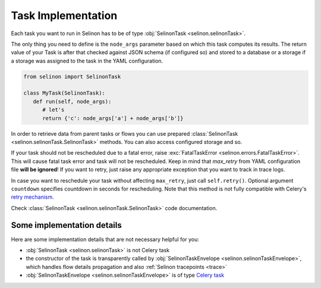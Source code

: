 .. _tasks:

Task Implementation
===================

Each task you want to run in Selinon has to be of type :obj:`SelinonTask <selinon.selinonTask>`.

The only thing you need to define is the ``node_args`` parameter based on which this task computes its results. The return value of your Task is after that checked against JSON schema (if configured so) and stored to a database or a storage if a storage was assigned to the task in the YAML configuration.

.. code-block:: python

  from selinon import SelinonTask

  class MyTask(SelinonTask):
     def run(self, node_args):
        # let's
        return {'c': node_args['a'] + node_args['b']}


In order to retrieve data from parent tasks or flows you can use prepared :class:`SelinonTask <selinon.selinonTask.SelinonTask>` methods. You can also access configured storage and so.

If your task should not be rescheduled due to a fatal error, raise :exc:`FatalTaskError <selinon.errors.FatalTaskError>`. This will cause fatal task error and task will not be rescheduled. Keep in mind that `max_retry` from YAML configuration file **will be ignored**! If you want to retry, just raise any appropriate exception that you want to track in trace logs.

In case you want to reschedule your task without affecting ``max_retry``, just call ``self.retry()``. Optional argument ``countdown`` specifies countdown in seconds for rescheduling. Note that this method is not fully compatible with Celery's `retry mechanism <http://docs.celeryproject.org/en/latest/reference/celery.app.task.html#celery.app.task.Task.retry>`_.

Check :class:`SelinonTask <selinon.selinonTask.SelinonTask>` code documentation.

Some implementation details
###########################

Here are some implementation details that are not necessary helpful for you:

* :obj:`SelinonTask <selinon.selinonTask>` is not Celery task
* the constructor of the task is transparently called by :obj:`SelinonTaskEnvelope <selinon.selinonTaskEnvelope>`, which handles flow details propagation and also :ref:`Selinon tracepoints <trace>`
* :obj:`SelinonTaskEnvelope <selinon.selinonTaskEnvelope>` is of type `Celery task <http://docs.celeryproject.org/en/latest/userguide/tasks.html#custom-task-classes>`_

